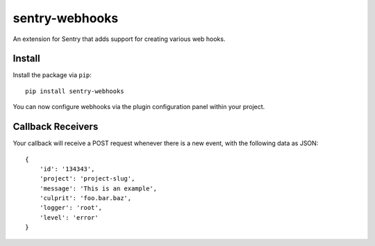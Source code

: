 sentry-webhooks
===============

An extension for Sentry that adds support for creating various web hooks.

Install
-------

Install the package via ``pip``::

    pip install sentry-webhooks

You can now configure webhooks via the plugin configuration panel within your project.

Callback Receivers
------------------

Your callback will receive a POST request whenever there is a new event, with the following data
as JSON:

::

    {
        'id': '134343',
        'project': 'project-slug',
        'message': 'This is an example',
        'culprit': 'foo.bar.baz',
        'logger': 'root',
        'level': 'error'
    }
